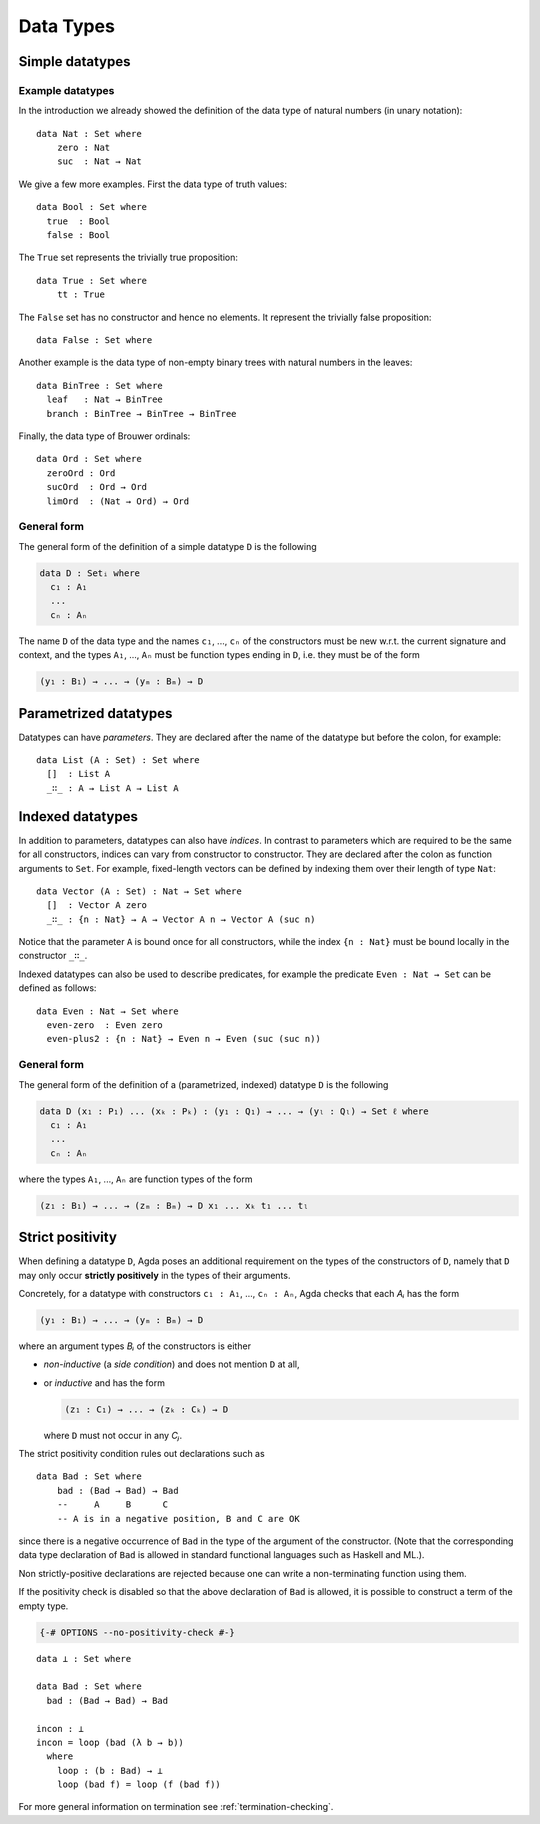 ..
  ::
  {-# OPTIONS --no-positivity-check #-}
  module language.data-types where

.. _data-types:

**********
Data Types
**********

Simple datatypes
================

Example datatypes
-----------------

In the introduction we already showed the definition of the data type of natural numbers (in unary notation):
::

  data Nat : Set where
      zero : Nat
      suc  : Nat → Nat

We give a few more examples. First the data type of truth values:
::

  data Bool : Set where
    true  : Bool
    false : Bool

The ``True`` set represents the trivially true proposition:
::

  data True : Set where
      tt : True

The ``False`` set has no constructor and hence no elements. It
represent the trivially false proposition: ::

  data False : Set where

Another example is the data type of non-empty  binary trees with natural numbers in the leaves::

  data BinTree : Set where
    leaf   : Nat → BinTree
    branch : BinTree → BinTree → BinTree

Finally, the data type of Brouwer ordinals::

  data Ord : Set where
    zeroOrd : Ord
    sucOrd  : Ord → Ord
    limOrd  : (Nat → Ord) → Ord

General form
------------

The general form of the definition of a simple datatype ``D`` is the
following

.. code-block:: agda

    data D : Setᵢ where
      c₁ : A₁
      ...
      cₙ : Aₙ

The name ``D`` of the data type and the names ``c₁``, ..., ``cₙ`` of
the constructors must be new w.r.t. the current signature and context,
and the types ``A₁``, ..., ``Aₙ`` must be function types ending in
``D``, i.e. they must be of the form

.. code-block:: agda

  (y₁ : B₁) → ... → (yₘ : Bₘ) → D

Parametrized datatypes
======================

Datatypes can have *parameters*. They are declared after the name of the
datatype but before the colon, for example::

  data List (A : Set) : Set where
    []  : List A
    _∷_ : A → List A → List A

Indexed datatypes
=================

In addition to parameters, datatypes can also have *indices*. In
contrast to parameters which are required to be the same for all
constructors, indices can vary from constructor to constructor. They
are declared after the colon as function arguments to ``Set``. For
example, fixed-length vectors can be defined by indexing them over
their length of type ``Nat``::

  data Vector (A : Set) : Nat → Set where
    []  : Vector A zero
    _∷_ : {n : Nat} → A → Vector A n → Vector A (suc n)

Notice that the parameter ``A`` is bound once for all constructors,
while the index ``{n : Nat}`` must be bound locally in the constructor
``_∷_``.

Indexed datatypes can also be used to describe predicates, for example
the predicate ``Even : Nat → Set`` can be defined as follows:
::

  data Even : Nat → Set where
    even-zero  : Even zero
    even-plus2 : {n : Nat} → Even n → Even (suc (suc n))

General form
------------

The general form of the definition of a (parametrized, indexed)
datatype ``D`` is the following

.. code-block:: agda

  data D (x₁ : P₁) ... (xₖ : Pₖ) : (y₁ : Q₁) → ... → (yₗ : Qₗ) → Set ℓ where
    c₁ : A₁
    ...
    cₙ : Aₙ

where the types ``A₁``, ..., ``Aₙ`` are function types of the form

.. code-block:: agda

  (z₁ : B₁) → ... → (zₘ : Bₘ) → D x₁ ... xₖ t₁ ... tₗ


Strict positivity
=================

When defining a datatype ``D``, Agda poses an additional requirement
on the types of the constructors of ``D``, namely that ``D`` may only
occur **strictly positively** in the types of their arguments.

Concretely, for a datatype with constructors ``c₁ : A₁``, ..., ``cₙ :
Aₙ``, Agda checks that each `Aᵢ` has the form

.. code-block:: agda

    (y₁ : B₁) → ... → (yₘ : Bₘ) → D

where an argument types `Bᵢ` of the constructors is either

* *non-inductive* (a *side condition*) and does not mention ``D`` at
  all,

* or *inductive* and has the form

  .. code-block:: agda

     (z₁ : C₁) → ... → (zₖ : Cₖ) → D

  where ``D`` must not occur in any `Cⱼ`.

..
  ::
  module hidden₁ where

The strict positivity condition rules out declarations such as

::

    data Bad : Set where
        bad : (Bad → Bad) → Bad
        --     A     B      C
        -- A is in a negative position, B and C are OK

since there is a negative occurrence of ``Bad`` in the type of the
argument of the constructor.  (Note that the corresponding data type
declaration of ``Bad`` is allowed in standard functional languages
such as Haskell and ML.).

Non strictly-positive declarations are rejected because one can write
a non-terminating function using them.

If the positivity check is disabled so that the above declaration of
``Bad`` is allowed, it is possible to construct a term of the empty
type.

.. code-block:: agda

  {-# OPTIONS --no-positivity-check #-}


::

  data ⊥ : Set where

  data Bad : Set where
    bad : (Bad → Bad) → Bad

  incon : ⊥
  incon = loop (bad (λ b → b))
    where
      loop : (b : Bad) → ⊥
      loop (bad f) = loop (f (bad f))

For more general information on termination see :ref:`termination-checking`.
